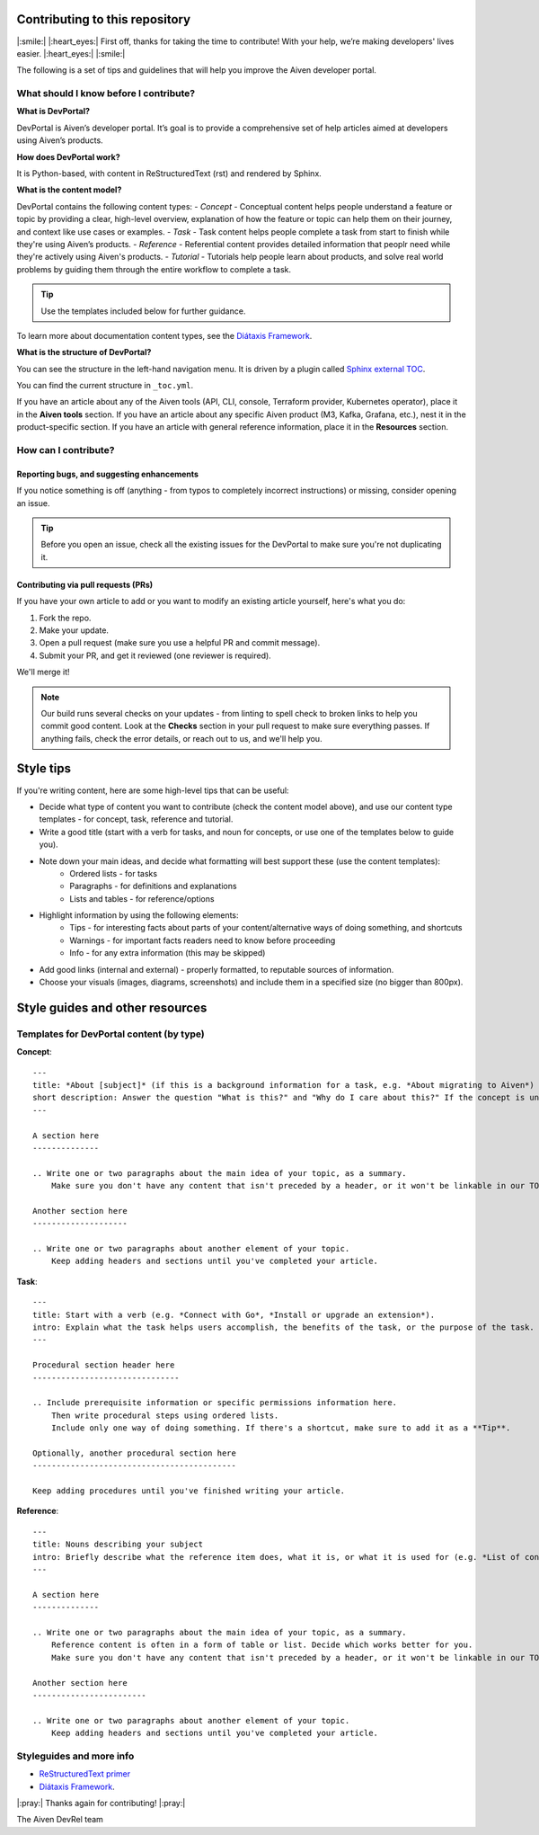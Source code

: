 Contributing to this repository
===============================

|:smile:| |:heart_eyes:| First off, thanks for taking the time to contribute! With your help, we’re making developers' lives easier. |:heart_eyes:| |:smile:|

The following is a set of tips and guidelines that will help you improve the Aiven developer portal.


What should I know before I contribute?
---------------------------------------

**What is DevPortal?**

DevPortal is Aiven’s developer portal. It’s goal is to provide a comprehensive set of help articles aimed at developers using Aiven’s products. 


**How does DevPortal work?**

It is Python-based, with content in ReStructuredText (rst) and rendered by Sphinx.


**What is the content model?**

DevPortal contains the following content types:
- *Concept* - Conceptual content helps people understand a feature or topic by providing a clear, high-level overview, explanation of how the feature or topic can help them on their journey, and context like use cases or examples. 
- *Task* - Task content helps people complete a task from start to finish while they're using Aiven’s products.
- *Reference* - Referential content provides detailed information that peoplr need while they're actively using Aiven's products.
- *Tutorial* - Tutorials help people learn about products, and solve real world problems by guiding them through the entire workflow to complete a task.

.. tip::
    Use the templates included below for further guidance. 

To learn more about documentation content types, see the `Diátaxis Framework <https://diataxis.fr/>`_.


**What is the structure of DevPortal?**

You can see the structure in the left-hand navigation menu. 
It is driven by a plugin called `Sphinx external TOC <https://sphinx-external-toc.readthedocs.io/en/latest/intro.html>`_. 

You can find the current structure in ``_toc.yml``.

If you have an article about any of the Aiven tools (API, CLI, console, Terraform provider, Kubernetes operator), place it in the **Aiven tools** section.
If you have an article about any specific Aiven product (M3, Kafka, Grafana, etc.), nest it in the product-specific section. 
If you have an article with general reference information, place it in the **Resources** section. 


How can I contribute?
---------------------

Reporting bugs, and suggesting enhancements
^^^^^^^^^^^^^^^^^^^^^^^^^^^^^^^^^^^^^^^^^^^

If you notice something is off (anything - from typos to completely incorrect instructions) or missing, consider opening an issue. 

.. tip::
    Before you open an issue, check all the existing issues for the DevPortal to make sure you're not duplicating it. 


Contributing via pull requests (PRs)
^^^^^^^^^^^^^^^^^^^^^^^^^^^^^^^^^^^^

If you have your own article to add or you want to modify an existing article yourself, here's what you do:

1. Fork the repo.
2. Make your update.
3. Open a pull request (make sure you use a helpful PR and commit message). 
4. Submit your PR, and get it reviewed (one reviewer is required). 

We'll merge it!

.. note::
    Our build runs several checks on your updates - from linting to spell check to broken links to help you commit good content. Look at the **Checks** section in your pull request to make sure everything passes. If anything fails, check the error details, or reach out to us, and we'll help you. 


Style tips
==========

If you're writing content, here are some high-level tips that can be useful:

- Decide what type of content you want to contribute (check the content model above), and use our content type templates - for concept, task, reference and tutorial.

- Write a good title (start with a verb for tasks, and noun for concepts, or use one of the templates below to guide you). 

- Note down your main ideas, and decide what formatting will best support these (use the content templates):
    - Ordered lists - for tasks
    - Paragraphs - for definitions and explanations
    - Lists and tables - for reference/options

- Highlight information by using the following elements:
    - Tips - for interesting facts about parts of your content/alternative ways of doing something, and shortcuts
    - Warnings - for important facts readers need to know before proceeding
    - Info - for any extra information (this may be skipped)

- Add good links (internal and external) - properly formatted, to reputable sources of information.

- Choose your visuals (images, diagrams, screenshots) and include them in a specified size (no bigger than 800px). 



Style guides and other resources
================================

Templates for DevPortal content (by type)
-----------------------------------------

**Concept**::

    ---
    title: *About [subject]* (if this is a background information for a task, e.g. *About migrating to Aiven*) / *Subject* (use noun or noun phrase, e.g. *Authentication*, *High availability*)
    short description: Answer the question "What is this?" and "Why do I care about this?" If the concept is unfamiliar, start with a brief definition.
    ---

    A section here
    --------------

    .. Write one or two paragraphs about the main idea of your topic, as a summary. 
        Make sure you don't have any content that isn't preceded by a header, or it won't be linkable in our TOC. 

    Another section here
    --------------------

    .. Write one or two paragraphs about another element of your topic. 
        Keep adding headers and sections until you've completed your article.  


**Task**::

    ---
    title: Start with a verb (e.g. *Connect with Go*, *Install or upgrade an extension*).
    intro: Explain what the task helps users accomplish, the benefits of the task, or the purpose of the task. Try to include information that will help users understand when the task is appropriate or why the task is necessary. 
    ---

    Procedural section header here
    -------------------------------

    .. Include prerequisite information or specific permissions information here.
        Then write procedural steps using ordered lists. 
        Include only one way of doing something. If there's a shortcut, make sure to add it as a **Tip**. 

    Optionally, another procedural section here 
    -------------------------------------------

    Keep adding procedures until you've finished writing your article.


**Reference**::

    ---
    title: Nouns describing your subject
    intro: Briefly describe what the reference item does, what it is, or what it is used for (e.g. *List of configuration elements*)
    ---
    
    A section here
    --------------

    .. Write one or two paragraphs about the main idea of your topic, as a summary.
        Reference content is often in a form of table or list. Decide which works better for you.
        Make sure you don't have any content that isn't preceded by a header, or it won't be linkable in our TOC.

    Another section here
    ------------------------

    .. Write one or two paragraphs about another element of your topic.
        Keep adding headers and sections until you've completed your article. 


Styleguides and more info
-------------------------

- `ReStructuredText primer <https://www.sphinx-doc.org/en/master/usage/restructuredtext/basics.html>`_
- `Diátaxis Framework <https://diataxis.fr/>`_.


|:pray:|  Thanks again for contributing! |:pray:|

The Aiven DevRel team
